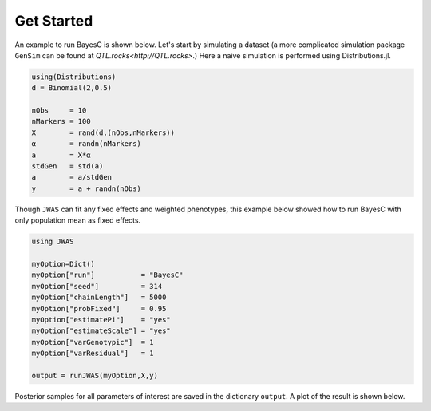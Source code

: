 Get Started
===========

An example to run BayesC is shown below. Let's start by simulating a dataset (a more complicated simulation 
package ``GenSim`` can be found at `QTL.rocks<http://QTL.rocks>`.) Here a naive simulation is performed using Distributions.jl.

.. code-block:: julia

	using(Distributions)
	d = Binomial(2,0.5)

	nObs     = 10
	nMarkers = 100
	X        = rand(d,(nObs,nMarkers))
	α        = randn(nMarkers)
	a        = X*α
	stdGen   = std(a)
	a        = a/stdGen
	y        = a + randn(nObs)

Though ``JWAS`` can fit any fixed effects and weighted phenotypes, this example below showed how to run BayesC with only 
population mean as fixed effects.

.. code-block:: julia

	using JWAS
	
	myOption=Dict()
	myOption["run"]           = "BayesC"
	myOption["seed"]          = 314	
	myOption["chainLength"]   = 5000
	myOption["probFixed"]     = 0.95 
	myOption["estimatePi"]    = "yes"
	myOption["estimateScale"] = "yes"
	myOption["varGenotypic"]  = 1
	myOption["varResidual"]   = 1
	
	output = runJWAS(myOption,X,y)
	
Posterior samples for all parameters of interest are saved in the dictionary ``output``. A plot of the result is shown below. 


